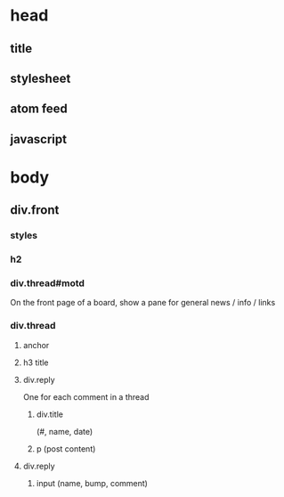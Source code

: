 * head
** title
** stylesheet
** atom feed
** javascript 

* body
** div.front
*** styles
*** h2
*** div.thread#motd
    On the front page of a board, show a pane for
    general news / info / links

*** div.thread
**** anchor
**** h3 title
**** div.reply
     One for each comment in a thread 

***** div.title 
      (#, name, date)

***** p  (post content)
**** div.reply
***** input (name, bump, comment)


